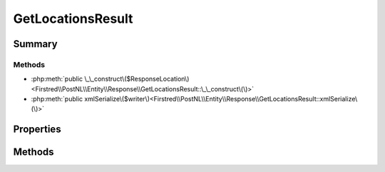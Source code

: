.. rst-class:: phpdoctorst

.. role:: php(code)
	:language: php


GetLocationsResult
==================


.. php:namespace:: Firstred\PostNL\Entity\Response

.. php:class:: GetLocationsResult


	.. rst-class:: phpdoc-description
	
		| Class GetLocationsResult\.
		
	
	:Parent:
		:php:class:`Firstred\\PostNL\\Entity\\AbstractEntity`
	


Summary
-------

Methods
~~~~~~~

* :php:meth:`public \_\_construct\($ResponseLocation\)<Firstred\\PostNL\\Entity\\Response\\GetLocationsResult::\_\_construct\(\)>`
* :php:meth:`public xmlSerialize\($writer\)<Firstred\\PostNL\\Entity\\Response\\GetLocationsResult::xmlSerialize\(\)>`


Properties
----------

.. php:attr:: public defaultProperties

	.. rst-class:: phpdoc-description
	
		| Default properties and namespaces for the SOAP API\.
		
	
	:Type: array 


.. php:attr:: protected static ResponseLocation

	:Type: :any:`\\Firstred\\PostNL\\Entity\\Response\\ResponseLocation\[\] <Firstred\\PostNL\\Entity\\Response\\ResponseLocation>` | null 


Methods
-------

.. rst-class:: public

	.. php:method:: public __construct( $ResponseLocation=null)
	
		.. rst-class:: phpdoc-description
		
			| GetLocationsResult constructor\.
			
		
		
		:Parameters:
			* **$ResponseLocation** (:any:`Firstred\\PostNL\\Entity\\Response\\ResponseLocation\[\] <Firstred\\PostNL\\Entity\\Response\\ResponseLocation>` | null)  

		
	
	

.. rst-class:: public

	.. php:method:: public xmlSerialize( $writer)
	
		.. rst-class:: phpdoc-description
		
			| Return a serializable array for the XMLWriter\.
			
		
		
		:Parameters:
			* **$writer** (:any:`Sabre\\Xml\\Writer <Sabre\\Xml\\Writer>`)  

		
		:Returns: void 
	
	

